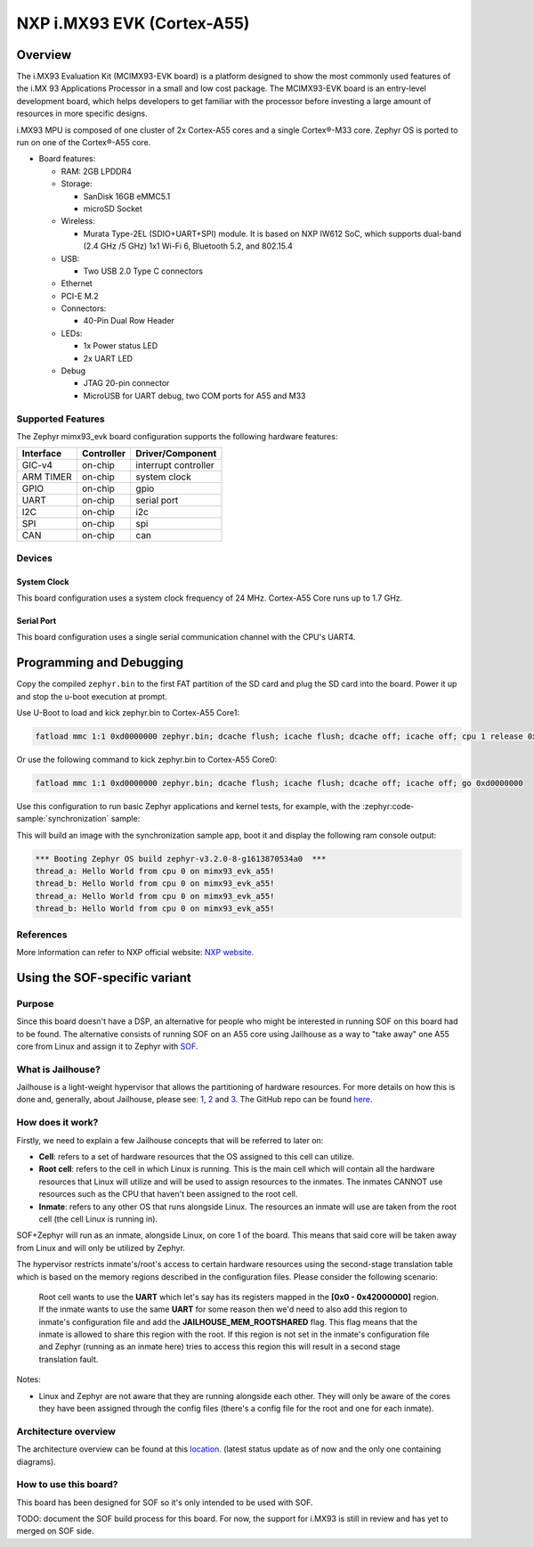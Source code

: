 .. _imx93_evk:

NXP i.MX93 EVK (Cortex-A55)
############################

Overview
********

The i.MX93 Evaluation Kit (MCIMX93-EVK board) is a platform designed to show
the most commonly used features of the i.MX 93 Applications Processor in a
small and low cost package. The MCIMX93-EVK board is an entry-level development
board, which helps developers to get familiar with the processor before
investing a large amount of resources in more specific designs.

i.MX93 MPU is composed of one cluster of 2x Cortex-A55 cores and a single
Cortex®-M33 core. Zephyr OS is ported to run on one of the Cortex®-A55 core.

- Board features:

  - RAM: 2GB LPDDR4
  - Storage:

    - SanDisk 16GB eMMC5.1
    - microSD Socket
  - Wireless:

    - Murata Type-2EL (SDIO+UART+SPI) module. It is based on NXP IW612 SoC,
      which supports dual-band (2.4 GHz /5 GHz) 1x1 Wi-Fi 6, Bluetooth 5.2,
      and 802.15.4
  - USB:

    - Two USB 2.0 Type C connectors
  - Ethernet
  - PCI-E M.2
  - Connectors:

    - 40-Pin Dual Row Header
  - LEDs:

    - 1x Power status LED
    - 2x UART LED
  - Debug

    - JTAG 20-pin connector
    - MicroUSB for UART debug, two COM ports for A55 and M33


Supported Features
==================

The Zephyr mimx93_evk board configuration supports the following hardware
features:

+-----------+------------+-------------------------------------+
| Interface | Controller | Driver/Component                    |
+===========+============+=====================================+
| GIC-v4    | on-chip    | interrupt controller                |
+-----------+------------+-------------------------------------+
| ARM TIMER | on-chip    | system clock                        |
+-----------+------------+-------------------------------------+
| GPIO      | on-chip    | gpio                                |
+-----------+------------+-------------------------------------+
| UART      | on-chip    | serial port                         |
+-----------+------------+-------------------------------------+
| I2C       | on-chip    | i2c                                 |
+-----------+------------+-------------------------------------+
| SPI       | on-chip    | spi                                 |
+-----------+------------+-------------------------------------+
| CAN       | on-chip    | can                                 |
+-----------+------------+-------------------------------------+

Devices
========
System Clock
------------

This board configuration uses a system clock frequency of 24 MHz.
Cortex-A55 Core runs up to 1.7 GHz.

Serial Port
-----------

This board configuration uses a single serial communication channel with the
CPU's UART4.

Programming and Debugging
*************************

Copy the compiled ``zephyr.bin`` to the first FAT partition of the SD card and
plug the SD card into the board. Power it up and stop the u-boot execution at
prompt.

Use U-Boot to load and kick zephyr.bin to Cortex-A55 Core1:

.. code-block:: console

    fatload mmc 1:1 0xd0000000 zephyr.bin; dcache flush; icache flush; dcache off; icache off; cpu 1 release 0xd0000000


Or use the following command to kick zephyr.bin to Cortex-A55 Core0:

.. code-block:: console

    fatload mmc 1:1 0xd0000000 zephyr.bin; dcache flush; icache flush; dcache off; icache off; go 0xd0000000


Use this configuration to run basic Zephyr applications and kernel tests,
for example, with the :zephyr:code-sample:`synchronization` sample:

.. zephyr-app-commands::
   :zephyr-app: samples/synchronization
   :host-os: unix
   :board: mimx93_evk/mimx9352/a55
   :goals: run

This will build an image with the synchronization sample app, boot it and
display the following ram console output:

.. code-block:: console

    *** Booting Zephyr OS build zephyr-v3.2.0-8-g1613870534a0  ***
    thread_a: Hello World from cpu 0 on mimx93_evk_a55!
    thread_b: Hello World from cpu 0 on mimx93_evk_a55!
    thread_a: Hello World from cpu 0 on mimx93_evk_a55!
    thread_b: Hello World from cpu 0 on mimx93_evk_a55!

References
==========

More information can refer to NXP official website:
`NXP website`_.

.. _NXP website:
   https://www.nxp.com/products/processors-and-microcontrollers/arm-processors/i-mx-applications-processors/i-mx-9-processors/i-mx-93-applications-processor-family-arm-cortex-a55-ml-acceleration-power-efficient-mpu:i.MX93


Using the SOF-specific variant
******************************

Purpose
=======

Since this board doesn't have a DSP, an alternative for people who might be interested
in running SOF on this board had to be found. The alternative consists of running SOF
on an A55 core using Jailhouse as a way to "take away" one A55 core from Linux and
assign it to Zephyr with `SOF`_.

.. _SOF:
        https://github.com/thesofproject/sof

What is Jailhouse?
==================

Jailhouse is a light-weight hypervisor that allows the partitioning of hardware resources.
For more details on how this is done and, generally, about Jailhouse, please see: `1`_,
`2`_ and `3`_. The GitHub repo can be found `here`_.

.. _1:
        https://lwn.net/Articles/578295/

.. _2:
        https://lwn.net/Articles/578852/

.. _3:
        http://events17.linuxfoundation.org/sites/events/files/slides/ELCE2016-Jailhouse-Tutorial.pdf

.. _here:
        https://github.com/siemens/jailhouse


How does it work?
=================
Firstly, we need to explain a few Jailhouse concepts that will be referred to later on:

* **Cell**: refers to a set of hardware resources that the OS assigned to this
  cell can utilize.

* **Root cell**: refers to the cell in which Linux is running. This is the main cell which
  will contain all the hardware resources that Linux will utilize and will be used to assign
  resources to the inmates. The inmates CANNOT use resources such as the CPU that haven't been
  assigned to the root cell.

* **Inmate**: refers to any other OS that runs alongside Linux. The resources an inmate will
  use are taken from the root cell (the cell Linux is running in).

SOF+Zephyr will run as an inmate, alongside Linux, on core 1 of the board. This means that
said core will be taken away from Linux and will only be utilized by Zephyr.

The hypervisor restricts inmate's/root's access to certain hardware resources using
the second-stage translation table which is based on the memory regions described in the
configuration files. Please consider the following scenario:

        Root cell wants to use the **UART** which let's say has its registers mapped in
        the **[0x0 - 0x42000000]** region. If the inmate wants to use the same **UART** for
        some reason then we'd need to also add this region to inmate's configuration
        file and add the **JAILHOUSE_MEM_ROOTSHARED** flag. This flag means that the inmate
        is allowed to share this region with the root. If this region is not set in
        the inmate's configuration file and Zephyr (running as an inmate here) tries
        to access this region this will result in a second stage translation fault.

Notes:

* Linux and Zephyr are not aware that they are running alongside each other.
  They will only be aware of the cores they have been assigned through the config
  files (there's a config file for the root and one for each inmate).

Architecture overview
=====================

The architecture overview can be found at this `location`_. (latest status update as of now
and the only one containing diagrams).

.. _location:
        https://github.com/thesofproject/sof/issues/7192


How to use this board?
======================

This board has been designed for SOF so it's only intended to be used with SOF.

TODO: document the SOF build process for this board. For now, the support for
i.MX93 is still in review and has yet to merged on SOF side.
